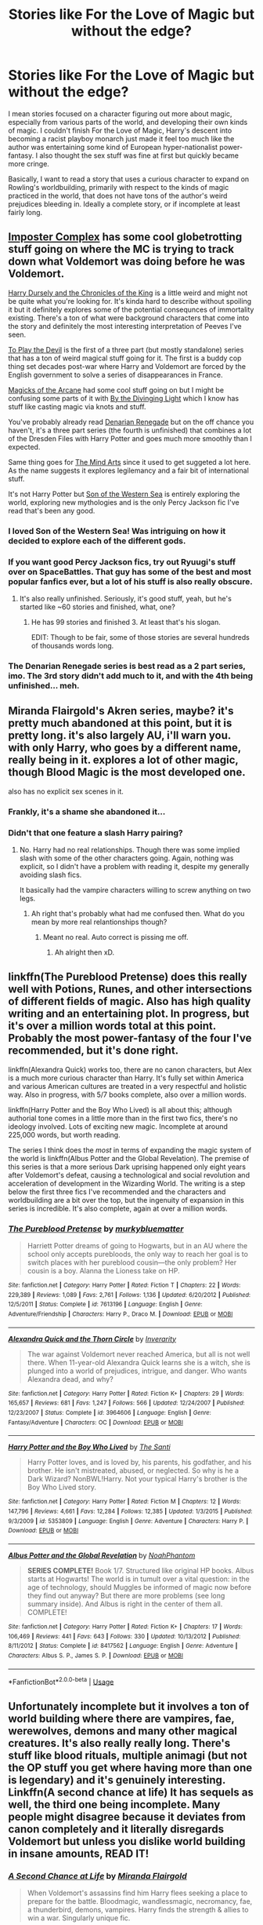 #+TITLE: Stories like For the Love of Magic but without the edge?

* Stories like For the Love of Magic but without the edge?
:PROPERTIES:
:Author: nyanasagara
:Score: 139
:DateUnix: 1597202563.0
:DateShort: 2020-Aug-12
:FlairText: Request
:END:
I mean stories focused on a character figuring out more about magic, especially from various parts of the world, and developing their own kinds of magic. I couldn't finish For the Love of Magic, Harry's descent into becoming a racist playboy monarch just made it feel too much like the author was entertaining some kind of European hyper-nationalist power-fantasy. I also thought the sex stuff was fine at first but quickly became more cringe.

Basically, I want to read a story that uses a curious character to expand on Rowling's worldbuilding, primarily with respect to the kinds of magic practiced in the world, that does not have tons of the author's weird prejudices bleeding in. Ideally a complete story, or if incomplete at least fairly long.


** [[https://www.fanfiction.net/s/13275002/01/The-Imposter-Complex][Imposter Complex]] has some cool globetrotting stuff going on where the MC is trying to track down what Voldemort was doing before he was Voldemort.

[[https://www.fanfiction.net/s/8770795/1/Harry-Dursley-and-The-Chronicles-of-the-King][Harry Dursely and the Chronicles of the King]] is a little weird and might not be quite what you're looking for. It's kinda hard to describe without spoiling it but it definitely explores some of the potential consequnces of immortality existing. There's a ton of what were background characters that come into the story and definitely the most interesting interpretation of Peeves I've seen.

[[https://www.fanfiction.net/s/9118123/1/To-Play-the-Devil][To Play the Devil]] is the first of a three part (but mostly standalone) series that has a ton of weird magical stuff going for it. The first is a buddy cop thing set decades post-war where Harry and Voldemort are forced by the English government to solve a series of disappearances in France.

[[https://www.fanfiction.net/s/8303194/1/Magicks-of-the-Arcane][Magicks of the Arcane]] had some cool stuff going on but I might be confusing some parts of it with [[https://www.fanfiction.net/s/5201703/1/][By the Divinging Light]] which I know has stuff like casting magic via knots and stuff.

You've probably already read [[https://www.fanfiction.net/s/3473224/1/The-Denarian-Renegade][Denarian Renegade]] but on the off chance you haven't, it's a three part series (the fourth is unfinished) that combines a lot of the Dresden Files with Harry Potter and goes much more smoothly than I expected.

Same thing goes for [[https://www.fanfiction.net/s/12740667/1/The-Mind-Arts][The Mind Arts]] since it used to get suggeted a lot here. As the name suggests it explores legilemancy and a fair bit of international stuff.

It's not Harry Potter but [[https://www.fanfiction.net/s/10043079/1/Son-of-the-Western-Sea][Son of the Western Sea]] is entirely exploring the world, exploring new mythologies and is the only Percy Jackson fic I've read that's been any good.
:PROPERTIES:
:Score: 44
:DateUnix: 1597213125.0
:DateShort: 2020-Aug-12
:END:

*** I loved Son of the Western Sea! Was intriguing on how it decided to explore each of the different gods.
:PROPERTIES:
:Author: goldenbnana
:Score: 11
:DateUnix: 1597216754.0
:DateShort: 2020-Aug-12
:END:


*** If you want good Percy Jackson fics, try out Ryuugi's stuff over on SpaceBattles. That guy has some of the best and most popular fanfics ever, but a lot of his stuff is also really obscure.
:PROPERTIES:
:Author: Caliburn0
:Score: 8
:DateUnix: 1597230209.0
:DateShort: 2020-Aug-12
:END:

**** It's also really unfinished. Seriously, it's good stuff, yeah, but he's started like ~60 stories and finished, what, one?
:PROPERTIES:
:Author: Dansel
:Score: 6
:DateUnix: 1597299711.0
:DateShort: 2020-Aug-13
:END:

***** He has 99 stories and finished 3. At least that's his slogan.

EDIT: Though to be fair, some of those stories are several hundreds of thousands words long.
:PROPERTIES:
:Author: Caliburn0
:Score: 5
:DateUnix: 1597314219.0
:DateShort: 2020-Aug-13
:END:


*** The Denarian Renegade series is best read as a 2 part series, imo. The 3rd story didn't add much to it, and with the 4th being unfinished... meh.
:PROPERTIES:
:Author: Clegko
:Score: 8
:DateUnix: 1597245254.0
:DateShort: 2020-Aug-12
:END:


** Miranda Flairgold's Akren series, maybe? it's pretty much abandoned at this point, but it is pretty long. it's also largely AU, i'll warn you. with only Harry, who goes by a different name, really being in it. explores a lot of other magic, though Blood Magic is the most developed one.

also has no explicit sex scenes in it.
:PROPERTIES:
:Author: KingDarius89
:Score: 12
:DateUnix: 1597218882.0
:DateShort: 2020-Aug-12
:END:

*** Frankly, it's a shame she abandoned it...
:PROPERTIES:
:Author: poseidons_seaweed
:Score: 5
:DateUnix: 1597221607.0
:DateShort: 2020-Aug-12
:END:


*** Didn't that one feature a slash Harry pairing?
:PROPERTIES:
:Author: Senseo256
:Score: 3
:DateUnix: 1597232031.0
:DateShort: 2020-Aug-12
:END:

**** No. Harry had no real relationships. Though there was some implied slash with some of the other characters going. Again, nothing was explicit, so I didn't have a problem with reading it, despite my generally avoiding slash fics.

It basically had the vampire characters willing to screw anything on two legs.
:PROPERTIES:
:Author: KingDarius89
:Score: 5
:DateUnix: 1597244881.0
:DateShort: 2020-Aug-12
:END:

***** Ah right that's probably what had me confused then. What do you mean by more real relantionships though?
:PROPERTIES:
:Author: Senseo256
:Score: 3
:DateUnix: 1597246192.0
:DateShort: 2020-Aug-12
:END:

****** Meant no real. Auto correct is pissing me off.
:PROPERTIES:
:Author: KingDarius89
:Score: 3
:DateUnix: 1597246311.0
:DateShort: 2020-Aug-12
:END:

******* Ah alright then xD.
:PROPERTIES:
:Author: Senseo256
:Score: 3
:DateUnix: 1597248785.0
:DateShort: 2020-Aug-12
:END:


** linkffn(The Pureblood Pretense) does this really well with Potions, Runes, and other intersections of different fields of magic. Also has high quality writing and an entertaining plot. In progress, but it's over a million words total at this point. Probably the most power-fantasy of the four I've recommended, but it's done right.

linkffn(Alexandra Quick) works too, there are no canon characters, but Alex is a much more curious character than Harry. It's fully set within America and various American cultures are treated in a very respectful and holistic way. Also in progress, with 5/7 books complete, also over a million words.

linkffn(Harry Potter and the Boy Who Lived) is all about this; although authorial tone comes in a little more than in the first two fics, there's no ideology involved. Lots of exciting new magic. Incomplete at around 225,000 words, but worth reading.

The series I think does the /most/ in terms of expanding the magic system of the world is linkffn(Albus Potter and the Global Revelation). The premise of this series is that a more serious Dark uprising happened only eight years after Voldemort's defeat, causing a technological and social revolution and acceleration of development in the Wizarding World. The writing is a step below the first three fics I've recommended and the characters and worldbuilding are a bit over the top, but the ingenuity of expansion in this series is incredible. It's also complete, again at over a million words.
:PROPERTIES:
:Author: francoisschubert
:Score: 8
:DateUnix: 1597243157.0
:DateShort: 2020-Aug-12
:END:

*** [[https://www.fanfiction.net/s/7613196/1/][*/The Pureblood Pretense/*]] by [[https://www.fanfiction.net/u/3489773/murkybluematter][/murkybluematter/]]

#+begin_quote
  Harriett Potter dreams of going to Hogwarts, but in an AU where the school only accepts purebloods, the only way to reach her goal is to switch places with her pureblood cousin---the only problem? Her cousin is a boy. Alanna the Lioness take on HP.
#+end_quote

^{/Site/:} ^{fanfiction.net} ^{*|*} ^{/Category/:} ^{Harry} ^{Potter} ^{*|*} ^{/Rated/:} ^{Fiction} ^{T} ^{*|*} ^{/Chapters/:} ^{22} ^{*|*} ^{/Words/:} ^{229,389} ^{*|*} ^{/Reviews/:} ^{1,089} ^{*|*} ^{/Favs/:} ^{2,761} ^{*|*} ^{/Follows/:} ^{1,136} ^{*|*} ^{/Updated/:} ^{6/20/2012} ^{*|*} ^{/Published/:} ^{12/5/2011} ^{*|*} ^{/Status/:} ^{Complete} ^{*|*} ^{/id/:} ^{7613196} ^{*|*} ^{/Language/:} ^{English} ^{*|*} ^{/Genre/:} ^{Adventure/Friendship} ^{*|*} ^{/Characters/:} ^{Harry} ^{P.,} ^{Draco} ^{M.} ^{*|*} ^{/Download/:} ^{[[http://www.ff2ebook.com/old/ffn-bot/index.php?id=7613196&source=ff&filetype=epub][EPUB]]} ^{or} ^{[[http://www.ff2ebook.com/old/ffn-bot/index.php?id=7613196&source=ff&filetype=mobi][MOBI]]}

--------------

[[https://www.fanfiction.net/s/3964606/1/][*/Alexandra Quick and the Thorn Circle/*]] by [[https://www.fanfiction.net/u/1374917/Inverarity][/Inverarity/]]

#+begin_quote
  The war against Voldemort never reached America, but all is not well there. When 11-year-old Alexandra Quick learns she is a witch, she is plunged into a world of prejudices, intrigue, and danger. Who wants Alexandra dead, and why?
#+end_quote

^{/Site/:} ^{fanfiction.net} ^{*|*} ^{/Category/:} ^{Harry} ^{Potter} ^{*|*} ^{/Rated/:} ^{Fiction} ^{K+} ^{*|*} ^{/Chapters/:} ^{29} ^{*|*} ^{/Words/:} ^{165,657} ^{*|*} ^{/Reviews/:} ^{681} ^{*|*} ^{/Favs/:} ^{1,247} ^{*|*} ^{/Follows/:} ^{566} ^{*|*} ^{/Updated/:} ^{12/24/2007} ^{*|*} ^{/Published/:} ^{12/23/2007} ^{*|*} ^{/Status/:} ^{Complete} ^{*|*} ^{/id/:} ^{3964606} ^{*|*} ^{/Language/:} ^{English} ^{*|*} ^{/Genre/:} ^{Fantasy/Adventure} ^{*|*} ^{/Characters/:} ^{OC} ^{*|*} ^{/Download/:} ^{[[http://www.ff2ebook.com/old/ffn-bot/index.php?id=3964606&source=ff&filetype=epub][EPUB]]} ^{or} ^{[[http://www.ff2ebook.com/old/ffn-bot/index.php?id=3964606&source=ff&filetype=mobi][MOBI]]}

--------------

[[https://www.fanfiction.net/s/5353809/1/][*/Harry Potter and the Boy Who Lived/*]] by [[https://www.fanfiction.net/u/1239654/The-Santi][/The Santi/]]

#+begin_quote
  Harry Potter loves, and is loved by, his parents, his godfather, and his brother. He isn't mistreated, abused, or neglected. So why is he a Dark Wizard? NonBWL!Harry. Not your typical Harry's brother is the Boy Who Lived story.
#+end_quote

^{/Site/:} ^{fanfiction.net} ^{*|*} ^{/Category/:} ^{Harry} ^{Potter} ^{*|*} ^{/Rated/:} ^{Fiction} ^{M} ^{*|*} ^{/Chapters/:} ^{12} ^{*|*} ^{/Words/:} ^{147,796} ^{*|*} ^{/Reviews/:} ^{4,661} ^{*|*} ^{/Favs/:} ^{12,284} ^{*|*} ^{/Follows/:} ^{12,385} ^{*|*} ^{/Updated/:} ^{1/3/2015} ^{*|*} ^{/Published/:} ^{9/3/2009} ^{*|*} ^{/id/:} ^{5353809} ^{*|*} ^{/Language/:} ^{English} ^{*|*} ^{/Genre/:} ^{Adventure} ^{*|*} ^{/Characters/:} ^{Harry} ^{P.} ^{*|*} ^{/Download/:} ^{[[http://www.ff2ebook.com/old/ffn-bot/index.php?id=5353809&source=ff&filetype=epub][EPUB]]} ^{or} ^{[[http://www.ff2ebook.com/old/ffn-bot/index.php?id=5353809&source=ff&filetype=mobi][MOBI]]}

--------------

[[https://www.fanfiction.net/s/8417562/1/][*/Albus Potter and the Global Revelation/*]] by [[https://www.fanfiction.net/u/3435601/NoahPhantom][/NoahPhantom/]]

#+begin_quote
  *SERIES COMPLETE!* Book 1/7. Structured like original HP books. Albus starts at Hogwarts! The world is in tumult over a vital question: in the age of technology, should Muggles be informed of magic now before they find out anyway? But there are more problems (see long summary inside). And Albus is right in the center of them all. COMPLETE!
#+end_quote

^{/Site/:} ^{fanfiction.net} ^{*|*} ^{/Category/:} ^{Harry} ^{Potter} ^{*|*} ^{/Rated/:} ^{Fiction} ^{K+} ^{*|*} ^{/Chapters/:} ^{17} ^{*|*} ^{/Words/:} ^{106,469} ^{*|*} ^{/Reviews/:} ^{441} ^{*|*} ^{/Favs/:} ^{643} ^{*|*} ^{/Follows/:} ^{330} ^{*|*} ^{/Updated/:} ^{10/13/2012} ^{*|*} ^{/Published/:} ^{8/11/2012} ^{*|*} ^{/Status/:} ^{Complete} ^{*|*} ^{/id/:} ^{8417562} ^{*|*} ^{/Language/:} ^{English} ^{*|*} ^{/Genre/:} ^{Adventure} ^{*|*} ^{/Characters/:} ^{Albus} ^{S.} ^{P.,} ^{James} ^{S.} ^{P.} ^{*|*} ^{/Download/:} ^{[[http://www.ff2ebook.com/old/ffn-bot/index.php?id=8417562&source=ff&filetype=epub][EPUB]]} ^{or} ^{[[http://www.ff2ebook.com/old/ffn-bot/index.php?id=8417562&source=ff&filetype=mobi][MOBI]]}

--------------

*FanfictionBot*^{2.0.0-beta} | [[https://github.com/tusing/reddit-ffn-bot/wiki/Usage][Usage]]
:PROPERTIES:
:Author: FanfictionBot
:Score: 4
:DateUnix: 1597243184.0
:DateShort: 2020-Aug-12
:END:


** Unfortunately incomplete but it involves a ton of world building where there are vampires, fae, werewolves, demons and many other magical creatures. It's also really really long. There's stuff like blood rituals, multiple animagi (but not the OP stuff you get where having more than one is legendary) and it's genuinely interesting. Linkffn(A second chance at life) It has sequels as well, the third one being incomplete. Many people might disagree because it deviates from canon completely and it literally disregards Voldemort but unless you dislike world building in insane amounts, READ IT!
:PROPERTIES:
:Author: poseidons_seaweed
:Score: 7
:DateUnix: 1597221499.0
:DateShort: 2020-Aug-12
:END:

*** [[https://www.fanfiction.net/s/2488754/1/][*/A Second Chance at Life/*]] by [[https://www.fanfiction.net/u/100447/Miranda-Flairgold][/Miranda Flairgold/]]

#+begin_quote
  When Voldemort's assassins find him Harry flees seeking a place to prepare for the battle. Bloodmagic, wandlessmagic, necromancy, fae, a thunderbird, demons, vampires. Harry finds the strength & allies to win a war. Singularly unique fic.
#+end_quote

^{/Site/:} ^{fanfiction.net} ^{*|*} ^{/Category/:} ^{Harry} ^{Potter} ^{*|*} ^{/Rated/:} ^{Fiction} ^{M} ^{*|*} ^{/Chapters/:} ^{35} ^{*|*} ^{/Words/:} ^{251,462} ^{*|*} ^{/Reviews/:} ^{4,749} ^{*|*} ^{/Favs/:} ^{9,761} ^{*|*} ^{/Follows/:} ^{3,905} ^{*|*} ^{/Updated/:} ^{7/22/2006} ^{*|*} ^{/Published/:} ^{7/17/2005} ^{*|*} ^{/Status/:} ^{Complete} ^{*|*} ^{/id/:} ^{2488754} ^{*|*} ^{/Language/:} ^{English} ^{*|*} ^{/Genre/:} ^{Adventure} ^{*|*} ^{/Download/:} ^{[[http://www.ff2ebook.com/old/ffn-bot/index.php?id=2488754&source=ff&filetype=epub][EPUB]]} ^{or} ^{[[http://www.ff2ebook.com/old/ffn-bot/index.php?id=2488754&source=ff&filetype=mobi][MOBI]]}

--------------

*FanfictionBot*^{2.0.0-beta} | [[https://github.com/tusing/reddit-ffn-bot/wiki/Usage][Usage]]
:PROPERTIES:
:Author: FanfictionBot
:Score: 8
:DateUnix: 1597221521.0
:DateShort: 2020-Aug-12
:END:


** linkao3(Harry Potter and the Runestone Path) Harry's a rune savant, and the first savant of any path in a few centuries.

linkffn(Core Threads) is iirc the story that inspired FtLM, but takes things a bit differently.

linkao3(Harry Potter and the International Tri-Wizard Tournament) he's learning from Slythering. Really detailed and well thought out ritual stuff from what I saw.

linkffn(FILFy Teacher) After moving to Japan, Harry spends a lot of time learning Japanese wizardry and warding styles. Then branches out to learning some of the other schools of magic. Oddly this expands both the DxD magic schema and HP.
:PROPERTIES:
:Author: horrorshowjack
:Score: 5
:DateUnix: 1597271332.0
:DateShort: 2020-Aug-13
:END:

*** [[https://archiveofourown.org/works/20715695][*/Harry Potter and the Rune Stone Path/*]] by [[https://www.archiveofourown.org/users/TemporalKnight/pseuds/TemporalKnight][/TemporalKnight/]]

#+begin_quote
  10 year old Harry finds a chest left by his mother with books on some of her favorite subjects. Discovering he has a talent for understanding and creating ancient runes sets Harry onto a very different path than anyone had expected. Shortcuts, inventions, and a bit of support go a long way! Pairings: H/Hr/NT/FD/DG.
#+end_quote

^{/Site/:} ^{Archive} ^{of} ^{Our} ^{Own} ^{*|*} ^{/Fandom/:} ^{Harry} ^{Potter} ^{-} ^{J.} ^{K.} ^{Rowling} ^{*|*} ^{/Published/:} ^{2019-09-21} ^{*|*} ^{/Completed/:} ^{2019-10-05} ^{*|*} ^{/Words/:} ^{482301} ^{*|*} ^{/Chapters/:} ^{50/50} ^{*|*} ^{/Comments/:} ^{75} ^{*|*} ^{/Kudos/:} ^{706} ^{*|*} ^{/Bookmarks/:} ^{272} ^{*|*} ^{/Hits/:} ^{27835} ^{*|*} ^{/ID/:} ^{20715695} ^{*|*} ^{/Download/:} ^{[[https://archiveofourown.org/downloads/20715695/Harry%20Potter%20and%20the.epub?updated_at=1593143379][EPUB]]} ^{or} ^{[[https://archiveofourown.org/downloads/20715695/Harry%20Potter%20and%20the.mobi?updated_at=1593143379][MOBI]]}

--------------

[[https://archiveofourown.org/works/21125222][*/Harry Potter and the International Triwizard Tournament/*]] by [[https://www.archiveofourown.org/users/Salient_Causality/pseuds/Salient_Causality][/Salient_Causality/]]

#+begin_quote
  Fic is crossposted from FFN, it is still being written and future updates will be added here too. A disillusioned Harry Potter begins to unravel his potential as the wizarding world follows the Triwizard Tournament. Harry delves into a world that is much greater, and more complicated, than he was aware of. Story contains more detailed magic, politics, and more; it is a story of growth and and maturation. Harry is het and it may or may not be a multi fic.
#+end_quote

^{/Site/:} ^{Archive} ^{of} ^{Our} ^{Own} ^{*|*} ^{/Fandom/:} ^{Harry} ^{Potter} ^{-} ^{J.} ^{K.} ^{Rowling} ^{*|*} ^{/Published/:} ^{2019-10-21} ^{*|*} ^{/Updated/:} ^{2020-08-08} ^{*|*} ^{/Words/:} ^{458269} ^{*|*} ^{/Chapters/:} ^{45/?} ^{*|*} ^{/Comments/:} ^{393} ^{*|*} ^{/Kudos/:} ^{620} ^{*|*} ^{/Bookmarks/:} ^{186} ^{*|*} ^{/Hits/:} ^{45371} ^{*|*} ^{/ID/:} ^{21125222} ^{*|*} ^{/Download/:} ^{[[https://archiveofourown.org/downloads/21125222/Harry%20Potter%20and%20the.epub?updated_at=1596867317][EPUB]]} ^{or} ^{[[https://archiveofourown.org/downloads/21125222/Harry%20Potter%20and%20the.mobi?updated_at=1596867317][MOBI]]}

--------------

[[https://www.fanfiction.net/s/10136172/1/][*/Core Threads/*]] by [[https://www.fanfiction.net/u/4665282/theaceoffire][/theaceoffire/]]

#+begin_quote
  A young boy in a dark cupboard is in great pain. An unusual power will allow him to heal himself, help others, and grow strong in a world of magic. Eventual God-like Harry, Unsure of eventual pairings. Alternate Universe, possible universe/dimension traveling in the future.
#+end_quote

^{/Site/:} ^{fanfiction.net} ^{*|*} ^{/Category/:} ^{Harry} ^{Potter} ^{*|*} ^{/Rated/:} ^{Fiction} ^{M} ^{*|*} ^{/Chapters/:} ^{73} ^{*|*} ^{/Words/:} ^{376,980} ^{*|*} ^{/Reviews/:} ^{5,738} ^{*|*} ^{/Favs/:} ^{11,490} ^{*|*} ^{/Follows/:} ^{12,123} ^{*|*} ^{/Updated/:} ^{5/28/2017} ^{*|*} ^{/Published/:} ^{2/22/2014} ^{*|*} ^{/id/:} ^{10136172} ^{*|*} ^{/Language/:} ^{English} ^{*|*} ^{/Genre/:} ^{Adventure/Humor} ^{*|*} ^{/Characters/:} ^{Harry} ^{P.} ^{*|*} ^{/Download/:} ^{[[http://www.ff2ebook.com/old/ffn-bot/index.php?id=10136172&source=ff&filetype=epub][EPUB]]} ^{or} ^{[[http://www.ff2ebook.com/old/ffn-bot/index.php?id=10136172&source=ff&filetype=mobi][MOBI]]}

--------------

[[https://www.fanfiction.net/s/12772385/1/][*/FILFY teacher/*]] by [[https://www.fanfiction.net/u/4785338/Vimesenthusiast][/Vimesenthusiast/]]

#+begin_quote
  A Harry Potter who has tried to take control of his destiny from second year on finds himself in need of a fresh start due to his marital status changing abruptly. Armed with some abilities beyond the norm, a Mastery of Defense and a muggle-style teacher's license, Harry takes his daughter Lily Luna and takes a job offer at Kuoh Academy. Pairings undecided save Harry/Rias/many?
#+end_quote

^{/Site/:} ^{fanfiction.net} ^{*|*} ^{/Category/:} ^{Harry} ^{Potter} ^{+} ^{High} ^{School} ^{DxD/ハイスクールD×D} ^{Crossover} ^{*|*} ^{/Rated/:} ^{Fiction} ^{M} ^{*|*} ^{/Chapters/:} ^{19} ^{*|*} ^{/Words/:} ^{852,041} ^{*|*} ^{/Reviews/:} ^{2,486} ^{*|*} ^{/Favs/:} ^{6,807} ^{*|*} ^{/Follows/:} ^{7,500} ^{*|*} ^{/Updated/:} ^{7/31} ^{*|*} ^{/Published/:} ^{12/24/2017} ^{*|*} ^{/id/:} ^{12772385} ^{*|*} ^{/Language/:} ^{English} ^{*|*} ^{/Genre/:} ^{Humor/Romance} ^{*|*} ^{/Characters/:} ^{Harry} ^{P.,} ^{Rias} ^{G.} ^{*|*} ^{/Download/:} ^{[[http://www.ff2ebook.com/old/ffn-bot/index.php?id=12772385&source=ff&filetype=epub][EPUB]]} ^{or} ^{[[http://www.ff2ebook.com/old/ffn-bot/index.php?id=12772385&source=ff&filetype=mobi][MOBI]]}

--------------

*FanfictionBot*^{2.0.0-beta} | [[https://github.com/tusing/reddit-ffn-bot/wiki/Usage][Usage]]
:PROPERTIES:
:Author: FanfictionBot
:Score: 3
:DateUnix: 1597271356.0
:DateShort: 2020-Aug-13
:END:


** Remindme! 1 month

If there's only one tragic thing about the HP books, it's that J.K. Rowling is an incredible storyteller, but also an incredibly poor world builder. For someone like me, who lives and dies for those little teeny tiny details on the intricacies of life in the world of whatever I'm reading or watching, this is a calamity and I can't get enough of those fics.
:PROPERTIES:
:Author: ewww-no-thanks
:Score: 7
:DateUnix: 1597220661.0
:DateShort: 2020-Aug-12
:END:

*** I will be messaging you in 1 month on [[http://www.wolframalpha.com/input/?i=2020-09-12%2008:24:21%20UTC%20To%20Local%20Time][*2020-09-12 08:24:21 UTC*]] to remind you of [[https://np.reddit.com/r/HPfanfiction/comments/i86br9/stories_like_for_the_love_of_magic_but_without/g171mcn/?context=3][*this link*]]

[[https://np.reddit.com/message/compose/?to=RemindMeBot&subject=Reminder&message=%5Bhttps%3A%2F%2Fwww.reddit.com%2Fr%2FHPfanfiction%2Fcomments%2Fi86br9%2Fstories_like_for_the_love_of_magic_but_without%2Fg171mcn%2F%5D%0A%0ARemindMe%21%202020-09-12%2008%3A24%3A21%20UTC][*2 OTHERS CLICKED THIS LINK*]] to send a PM to also be reminded and to reduce spam.

^{Parent commenter can} [[https://np.reddit.com/message/compose/?to=RemindMeBot&subject=Delete%20Comment&message=Delete%21%20i86br9][^{delete this message to hide from others.}]]

--------------

[[https://np.reddit.com/r/RemindMeBot/comments/e1bko7/remindmebot_info_v21/][^{Info}]]

[[https://np.reddit.com/message/compose/?to=RemindMeBot&subject=Reminder&message=%5BLink%20or%20message%20inside%20square%20brackets%5D%0A%0ARemindMe%21%20Time%20period%20here][^{Custom}]]
[[https://np.reddit.com/message/compose/?to=RemindMeBot&subject=List%20Of%20Reminders&message=MyReminders%21][^{Your Reminders}]]
[[https://np.reddit.com/message/compose/?to=Watchful1&subject=RemindMeBot%20Feedback][^{Feedback}]]
:PROPERTIES:
:Author: RemindMeBot
:Score: 4
:DateUnix: 1597220675.0
:DateShort: 2020-Aug-12
:END:


** [[https://www.fanfiction.net/s/12713828/1/Victoria-Potter]]
:PROPERTIES:
:Author: flitith12
:Score: 12
:DateUnix: 1597209207.0
:DateShort: 2020-Aug-12
:END:

*** Thanks, looks cool!
:PROPERTIES:
:Author: nyanasagara
:Score: 4
:DateUnix: 1597210234.0
:DateShort: 2020-Aug-12
:END:

**** u/glp1992:
#+begin_quote
  Thanks, looks cool!
#+end_quote

Taure is the best writer in fanfiction at capturing a character's voice/tone etc. His or her Dumbledores (this story and one of his others) is the best by FAR. He or she is a better writer than alot of the HP fanfiction writers who have gone professional - including the two who have become world famous
:PROPERTIES:
:Author: glp1992
:Score: 3
:DateUnix: 1597509597.0
:DateShort: 2020-Aug-15
:END:


** [deleted]
:PROPERTIES:
:Score: 7
:DateUnix: 1597212803.0
:DateShort: 2020-Aug-12
:END:

*** [[https://www.fanfiction.net/s/13451509/1/][*/Turning Time/*]] by [[https://www.fanfiction.net/u/8684040/AnotherAldebaran][/AnotherAldebaran/]]

#+begin_quote
  The war is won, but at what cost? Hermione is given a choice to put things to right, at the cost of her whole life, or to let it be. Will Severus do the right thing, this time around? Long fic planned, WIP. Updates will be irregular but 90k words written so far.
#+end_quote

^{/Site/:} ^{fanfiction.net} ^{*|*} ^{/Category/:} ^{Harry} ^{Potter} ^{*|*} ^{/Rated/:} ^{Fiction} ^{M} ^{*|*} ^{/Chapters/:} ^{17} ^{*|*} ^{/Words/:} ^{91,856} ^{*|*} ^{/Reviews/:} ^{563} ^{*|*} ^{/Favs/:} ^{207} ^{*|*} ^{/Follows/:} ^{407} ^{*|*} ^{/Updated/:} ^{8/2} ^{*|*} ^{/Published/:} ^{12/12/2019} ^{*|*} ^{/id/:} ^{13451509} ^{*|*} ^{/Language/:} ^{English} ^{*|*} ^{/Genre/:} ^{Adventure/Drama} ^{*|*} ^{/Characters/:} ^{<Hermione} ^{G.,} ^{Severus} ^{S.>} ^{Regulus} ^{B.} ^{*|*} ^{/Download/:} ^{[[http://www.ff2ebook.com/old/ffn-bot/index.php?id=13451509&source=ff&filetype=epub][EPUB]]} ^{or} ^{[[http://www.ff2ebook.com/old/ffn-bot/index.php?id=13451509&source=ff&filetype=mobi][MOBI]]}

--------------

[[https://www.fanfiction.net/s/10629488/1/][*/Blood Crest/*]] by [[https://www.fanfiction.net/u/3712368/Cauchy][/Cauchy/]]

#+begin_quote
  The bonds of blood hid Harry Potter from those who wished to harm him. Unfortunately, foreign dark wizard Joachim Petri had no idea who Harry Potter even was. A wizard "rescues" a clueless Harry Potter from the Dursleys, but not all wizards are good people. Eventually Necromancer!Harry, Master of Death!Harry, no pairings.
#+end_quote

^{/Site/:} ^{fanfiction.net} ^{*|*} ^{/Category/:} ^{Harry} ^{Potter} ^{*|*} ^{/Rated/:} ^{Fiction} ^{T} ^{*|*} ^{/Chapters/:} ^{46} ^{*|*} ^{/Words/:} ^{362,313} ^{*|*} ^{/Reviews/:} ^{1,078} ^{*|*} ^{/Favs/:} ^{2,297} ^{*|*} ^{/Follows/:} ^{2,975} ^{*|*} ^{/Updated/:} ^{6/28} ^{*|*} ^{/Published/:} ^{8/18/2014} ^{*|*} ^{/id/:} ^{10629488} ^{*|*} ^{/Language/:} ^{English} ^{*|*} ^{/Genre/:} ^{Adventure/Horror} ^{*|*} ^{/Characters/:} ^{Harry} ^{P.,} ^{Voldemort,} ^{Albus} ^{D.,} ^{OC} ^{*|*} ^{/Download/:} ^{[[http://www.ff2ebook.com/old/ffn-bot/index.php?id=10629488&source=ff&filetype=epub][EPUB]]} ^{or} ^{[[http://www.ff2ebook.com/old/ffn-bot/index.php?id=10629488&source=ff&filetype=mobi][MOBI]]}

--------------

*FanfictionBot*^{2.0.0-beta} | [[https://github.com/tusing/reddit-ffn-bot/wiki/Usage][Usage]]
:PROPERTIES:
:Author: FanfictionBot
:Score: 6
:DateUnix: 1597212833.0
:DateShort: 2020-Aug-12
:END:

**** [deleted]
:PROPERTIES:
:Score: 4
:DateUnix: 1597213055.0
:DateShort: 2020-Aug-12
:END:

***** This one?

linkao3(10413771)
:PROPERTIES:
:Author: Ignisami
:Score: 2
:DateUnix: 1597214730.0
:DateShort: 2020-Aug-12
:END:

****** [[https://archiveofourown.org/works/10413771][*/Turning of the Times/*]] by [[https://www.archiveofourown.org/users/noaacat/pseuds/noaacat/users/noaacat/pseuds/thenoacat][/noaacatthenoacat (noaacat)/]]

#+begin_quote
  After looking into Snape's pensieve, Harry makes up his mind to take charge of his actions---but before he can, he is sent back in time to 1975. He must find his own way back to the future without upsetting the time line, but the Dark Lord is on the rise, and Harry's never been good at keeping his head down.Canon Divergent after "Snape's Worst Memory" in OotP.
#+end_quote

^{/Site/:} ^{Archive} ^{of} ^{Our} ^{Own} ^{*|*} ^{/Fandom/:} ^{Harry} ^{Potter} ^{-} ^{J.} ^{K.} ^{Rowling} ^{*|*} ^{/Published/:} ^{2017-03-23} ^{*|*} ^{/Updated/:} ^{2020-03-21} ^{*|*} ^{/Words/:} ^{452346} ^{*|*} ^{/Chapters/:} ^{36/38} ^{*|*} ^{/Comments/:} ^{542} ^{*|*} ^{/Kudos/:} ^{984} ^{*|*} ^{/Bookmarks/:} ^{327} ^{*|*} ^{/Hits/:} ^{34363} ^{*|*} ^{/ID/:} ^{10413771} ^{*|*} ^{/Download/:} ^{[[https://archiveofourown.org/downloads/10413771/Turning%20of%20the%20Times.epub?updated_at=1584876253][EPUB]]} ^{or} ^{[[https://archiveofourown.org/downloads/10413771/Turning%20of%20the%20Times.mobi?updated_at=1584876253][MOBI]]}

--------------

*FanfictionBot*^{2.0.0-beta} | [[https://github.com/tusing/reddit-ffn-bot/wiki/Usage][Usage]]
:PROPERTIES:
:Author: FanfictionBot
:Score: 5
:DateUnix: 1597214748.0
:DateShort: 2020-Aug-12
:END:


****** [deleted]
:PROPERTIES:
:Score: 2
:DateUnix: 1597217381.0
:DateShort: 2020-Aug-12
:END:

******* btw, you have to re-call the ffnbot when you edit in a call to a comment (through replying ffnbot parent or ffnbot refresh, check the usage post for what the command actually is)
:PROPERTIES:
:Author: Ignisami
:Score: 3
:DateUnix: 1597223374.0
:DateShort: 2020-Aug-12
:END:


** Linkffn(More Equals than You Know) has some of it, though it seems to be abandoned, Linkffn(Lords of Magic by Taure) also got this and has an excellent worldbuilding in it's few chapters, but again it is abandoned. Mischief Heir series linkao3(Say a prayer by Mad_Fairie) and Linkffn(Invincible) and linkffn(Harry gets motivated) all have some pretty interesting concepts about how magic could be used. Linkffn(Albus and Harry's world trip) also got a quite unique take on magic, linkffn (Wind Shear) is a time travel that though not focusing too much also got a unique perspective on the kind of magic Harry uses, linkffn(Harry Potter and The International Triwizard Tournament) is surprisingly low on tropes despite it's first impressions (I promise it really is much better than it seems in the first 3-4 chapters), linkffn(Using the gifts you were given) is a one-shot nor towards the old voodu doll myth while linkffn (The DOOM day) is the only complete time loop story, and thus explores relatively well plenty of magic, it is somewhat of lower quality but linkffn(Elementary Calculations) and linkffn(there is no try) are abandoned takes on the wandless magic trope that don't dissolve into an immediate power-wank. I may be mistaken since I haven't read this one in a while, but I think linkao3(Time doesn't fit in my bottle (but maybe a piece of you will)) has some decent world building though it was quite short and abandoned to boot.
:PROPERTIES:
:Author: JOKERRule
:Score: 2
:DateUnix: 1597253207.0
:DateShort: 2020-Aug-12
:END:

*** [[https://archiveofourown.org/works/4629198][*/Say a Prayer/*]] by [[https://www.archiveofourown.org/users/mad_fairy/pseuds/mad_fairy][/mad_fairy/]]

#+begin_quote
  During the summer between first and second year Harry does something that has unexpected consequences, for himself and for the wizarding world.
#+end_quote

^{/Site/:} ^{Archive} ^{of} ^{Our} ^{Own} ^{*|*} ^{/Fandoms/:} ^{Harry} ^{Potter} ^{-} ^{J.} ^{K.} ^{Rowling,} ^{Thor} ^{-} ^{All} ^{Media} ^{Types} ^{*|*} ^{/Published/:} ^{2015-08-22} ^{*|*} ^{/Completed/:} ^{2015-09-05} ^{*|*} ^{/Words/:} ^{124857} ^{*|*} ^{/Chapters/:} ^{18/18} ^{*|*} ^{/Comments/:} ^{233} ^{*|*} ^{/Kudos/:} ^{2782} ^{*|*} ^{/Bookmarks/:} ^{486} ^{*|*} ^{/Hits/:} ^{59478} ^{*|*} ^{/ID/:} ^{4629198} ^{*|*} ^{/Download/:} ^{[[https://archiveofourown.org/downloads/4629198/Say%20a%20Prayer.epub?updated_at=1591306876][EPUB]]} ^{or} ^{[[https://archiveofourown.org/downloads/4629198/Say%20a%20Prayer.mobi?updated_at=1591306876][MOBI]]}

--------------

[[https://www.fanfiction.net/s/3787073/1/][*/More Equal Than You Know/*]] by [[https://www.fanfiction.net/u/1352108/The-Obsidian-Warlock][/The Obsidian Warlock/]]

#+begin_quote
  AU. OVERHAUL IN PROGRESS: Read Ch.1 AN. On October 31st, 1981, Voldemort left behind a piece of his power and insanity. A Harry Potter with the abilities of a young Tom Riddle, and a hidden war between the Death Eaters and the Order of the Phoenix. HHr
#+end_quote

^{/Site/:} ^{fanfiction.net} ^{*|*} ^{/Category/:} ^{Harry} ^{Potter} ^{*|*} ^{/Rated/:} ^{Fiction} ^{M} ^{*|*} ^{/Chapters/:} ^{11} ^{*|*} ^{/Words/:} ^{144,955} ^{*|*} ^{/Reviews/:} ^{409} ^{*|*} ^{/Favs/:} ^{830} ^{*|*} ^{/Follows/:} ^{919} ^{*|*} ^{/Updated/:} ^{1/8/2008} ^{*|*} ^{/Published/:} ^{9/16/2007} ^{*|*} ^{/id/:} ^{3787073} ^{*|*} ^{/Language/:} ^{English} ^{*|*} ^{/Genre/:} ^{Adventure/Romance} ^{*|*} ^{/Characters/:} ^{Harry} ^{P.,} ^{Hermione} ^{G.} ^{*|*} ^{/Download/:} ^{[[http://www.ff2ebook.com/old/ffn-bot/index.php?id=3787073&source=ff&filetype=epub][EPUB]]} ^{or} ^{[[http://www.ff2ebook.com/old/ffn-bot/index.php?id=3787073&source=ff&filetype=mobi][MOBI]]}

--------------

[[https://www.fanfiction.net/s/5755130/1/][*/Harry Potter and the Lords of Magic I/*]] by [[https://www.fanfiction.net/u/883762/Taure][/Taure/]]

#+begin_quote
  Massively AU. Assume nothing. Harry Potter is born into a very different world than the one in canon. A world where the Greats of history walk among mere men. A world where power is all that matters, and young Harry Potter is a commodity desired by many.
#+end_quote

^{/Site/:} ^{fanfiction.net} ^{*|*} ^{/Category/:} ^{Harry} ^{Potter} ^{*|*} ^{/Rated/:} ^{Fiction} ^{M} ^{*|*} ^{/Chapters/:} ^{6} ^{*|*} ^{/Words/:} ^{30,856} ^{*|*} ^{/Reviews/:} ^{335} ^{*|*} ^{/Favs/:} ^{1,025} ^{*|*} ^{/Follows/:} ^{1,130} ^{*|*} ^{/Updated/:} ^{6/30/2011} ^{*|*} ^{/Published/:} ^{2/17/2010} ^{*|*} ^{/id/:} ^{5755130} ^{*|*} ^{/Language/:} ^{English} ^{*|*} ^{/Genre/:} ^{Fantasy} ^{*|*} ^{/Characters/:} ^{Harry} ^{P.} ^{*|*} ^{/Download/:} ^{[[http://www.ff2ebook.com/old/ffn-bot/index.php?id=5755130&source=ff&filetype=epub][EPUB]]} ^{or} ^{[[http://www.ff2ebook.com/old/ffn-bot/index.php?id=5755130&source=ff&filetype=mobi][MOBI]]}

--------------

[[https://www.fanfiction.net/s/13161929/1/][*/Invincible/*]] by [[https://www.fanfiction.net/u/1229909/Darth-Marrs][/Darth Marrs/]]

#+begin_quote
  "You are gathered here today because the world is going to end within the next three years," Hermione said succinctly. "But my husband, having died before, is in no hurry to do so again. We are here to try and save wizard kind itself." A Harry Potter/Battlestar Galactica Crossover, with a touch of 2012 fused in for the fun of it. Obviously not Epilogue Compliant.
#+end_quote

^{/Site/:} ^{fanfiction.net} ^{*|*} ^{/Category/:} ^{Harry} ^{Potter} ^{+} ^{Battlestar} ^{Galactica:} ^{2003} ^{Crossover} ^{*|*} ^{/Rated/:} ^{Fiction} ^{M} ^{*|*} ^{/Chapters/:} ^{33} ^{*|*} ^{/Words/:} ^{140,082} ^{*|*} ^{/Reviews/:} ^{2,456} ^{*|*} ^{/Favs/:} ^{2,497} ^{*|*} ^{/Follows/:} ^{2,406} ^{*|*} ^{/Updated/:} ^{8/3/2019} ^{*|*} ^{/Published/:} ^{12/29/2018} ^{*|*} ^{/Status/:} ^{Complete} ^{*|*} ^{/id/:} ^{13161929} ^{*|*} ^{/Language/:} ^{English} ^{*|*} ^{/Genre/:} ^{Drama/Adventure} ^{*|*} ^{/Characters/:} ^{Harry} ^{P.} ^{*|*} ^{/Download/:} ^{[[http://www.ff2ebook.com/old/ffn-bot/index.php?id=13161929&source=ff&filetype=epub][EPUB]]} ^{or} ^{[[http://www.ff2ebook.com/old/ffn-bot/index.php?id=13161929&source=ff&filetype=mobi][MOBI]]}

--------------

[[https://www.fanfiction.net/s/3427377/1/][*/Harry gets Motivated/*]] by [[https://www.fanfiction.net/u/943028/BajaB][/BajaB/]]

#+begin_quote
  Harry finds a way to get motivated, really, really motivated. A super!Harry oneshot. Post HBP, AU, No DH.
#+end_quote

^{/Site/:} ^{fanfiction.net} ^{*|*} ^{/Category/:} ^{Harry} ^{Potter} ^{*|*} ^{/Rated/:} ^{Fiction} ^{K} ^{*|*} ^{/Words/:} ^{10,709} ^{*|*} ^{/Reviews/:} ^{385} ^{*|*} ^{/Favs/:} ^{2,745} ^{*|*} ^{/Follows/:} ^{767} ^{*|*} ^{/Published/:} ^{3/6/2007} ^{*|*} ^{/Status/:} ^{Complete} ^{*|*} ^{/id/:} ^{3427377} ^{*|*} ^{/Language/:} ^{English} ^{*|*} ^{/Genre/:} ^{Adventure/Humor} ^{*|*} ^{/Download/:} ^{[[http://www.ff2ebook.com/old/ffn-bot/index.php?id=3427377&source=ff&filetype=epub][EPUB]]} ^{or} ^{[[http://www.ff2ebook.com/old/ffn-bot/index.php?id=3427377&source=ff&filetype=mobi][MOBI]]}

--------------

[[https://www.fanfiction.net/s/13388022/1/][*/Albus and Harry's World Trip/*]] by [[https://www.fanfiction.net/u/10283561/ZebJeb][/ZebJeb/]]

#+begin_quote
  After defeating the basilisk, Harry is expelled for his efforts. Dumbledore was unable to get his job back as Headmaster. The two set off on a trip together around the world, where Harry will discover the benefits of being the only student of a brilliant former Headmaster who no longer feels the need to avoid sharing information.
#+end_quote

^{/Site/:} ^{fanfiction.net} ^{*|*} ^{/Category/:} ^{Harry} ^{Potter} ^{*|*} ^{/Rated/:} ^{Fiction} ^{T} ^{*|*} ^{/Chapters/:} ^{14} ^{*|*} ^{/Words/:} ^{82,117} ^{*|*} ^{/Reviews/:} ^{638} ^{*|*} ^{/Favs/:} ^{2,444} ^{*|*} ^{/Follows/:} ^{3,451} ^{*|*} ^{/Updated/:} ^{6/14} ^{*|*} ^{/Published/:} ^{9/15/2019} ^{*|*} ^{/id/:} ^{13388022} ^{*|*} ^{/Language/:} ^{English} ^{*|*} ^{/Genre/:} ^{Humor/Adventure} ^{*|*} ^{/Characters/:} ^{Harry} ^{P.,} ^{Albus} ^{D.} ^{*|*} ^{/Download/:} ^{[[http://www.ff2ebook.com/old/ffn-bot/index.php?id=13388022&source=ff&filetype=epub][EPUB]]} ^{or} ^{[[http://www.ff2ebook.com/old/ffn-bot/index.php?id=13388022&source=ff&filetype=mobi][MOBI]]}

--------------

[[https://www.fanfiction.net/s/13140418/1/][*/Harry Potter and the International Triwizard Tournament/*]] by [[https://www.fanfiction.net/u/8729603/Salient-Causality][/Salient Causality/]]

#+begin_quote
  A disillusioned Harry Potter begins to unravel his potential as the wizarding world follows the Triwizard Tournament. Harry delves into a world that is much greater, and more complicated, than he was aware of. The story contains detailed magic, politics, social situations and complicated motivations. It is a story of growth and maturation.
#+end_quote

^{/Site/:} ^{fanfiction.net} ^{*|*} ^{/Category/:} ^{Harry} ^{Potter} ^{*|*} ^{/Rated/:} ^{Fiction} ^{M} ^{*|*} ^{/Chapters/:} ^{45} ^{*|*} ^{/Words/:} ^{471,432} ^{*|*} ^{/Reviews/:} ^{3,402} ^{*|*} ^{/Favs/:} ^{6,603} ^{*|*} ^{/Follows/:} ^{8,360} ^{*|*} ^{/Updated/:} ^{8/7} ^{*|*} ^{/Published/:} ^{12/6/2018} ^{*|*} ^{/id/:} ^{13140418} ^{*|*} ^{/Language/:} ^{English} ^{*|*} ^{/Genre/:} ^{Drama/Romance} ^{*|*} ^{/Characters/:} ^{Harry} ^{P.,} ^{Fleur} ^{D.,} ^{OC,} ^{Daphne} ^{G.} ^{*|*} ^{/Download/:} ^{[[http://www.ff2ebook.com/old/ffn-bot/index.php?id=13140418&source=ff&filetype=epub][EPUB]]} ^{or} ^{[[http://www.ff2ebook.com/old/ffn-bot/index.php?id=13140418&source=ff&filetype=mobi][MOBI]]}

--------------

[[https://www.fanfiction.net/s/12757323/1/][*/Gifts given graciously/*]] by [[https://www.fanfiction.net/u/7045146/gabeclone][/gabeclone/]]

#+begin_quote
  A repository of one shots I've created as gifts for other people.
#+end_quote

^{/Site/:} ^{fanfiction.net} ^{*|*} ^{/Category/:} ^{Loud} ^{House} ^{*|*} ^{/Rated/:} ^{Fiction} ^{M} ^{*|*} ^{/Chapters/:} ^{8} ^{*|*} ^{/Words/:} ^{19,173} ^{*|*} ^{/Reviews/:} ^{23} ^{*|*} ^{/Favs/:} ^{13} ^{*|*} ^{/Follows/:} ^{9} ^{*|*} ^{/Updated/:} ^{1/1} ^{*|*} ^{/Published/:} ^{12/12/2017} ^{*|*} ^{/Status/:} ^{Complete} ^{*|*} ^{/id/:} ^{12757323} ^{*|*} ^{/Language/:} ^{English} ^{*|*} ^{/Genre/:} ^{Parody} ^{*|*} ^{/Download/:} ^{[[http://www.ff2ebook.com/old/ffn-bot/index.php?id=12757323&source=ff&filetype=epub][EPUB]]} ^{or} ^{[[http://www.ff2ebook.com/old/ffn-bot/index.php?id=12757323&source=ff&filetype=mobi][MOBI]]}

--------------

*FanfictionBot*^{2.0.0-beta} | [[https://github.com/tusing/reddit-ffn-bot/wiki/Usage][Usage]]
:PROPERTIES:
:Author: FanfictionBot
:Score: 2
:DateUnix: 1597253290.0
:DateShort: 2020-Aug-12
:END:

**** I almost forgot Linkffn(The Arcanist: Unspeakable mysteries) is also very good in a DxD type of way, fixing the ones the bot got wrong: linkffn(Using the Gifts you are given by twilliams1797), linkffn(Wind Shear by Chilord), linkffn(DOOM Day by Joshua The Evil Guy), linkffn(Elementary Calculations by kcourtkat), linkffn(There is no try by CycoMW), linkao3(Time Doesn't Fit In My Bottle (But Maybe A Piece Of You Will) by Catching_Spark, Tozaki49)
:PROPERTIES:
:Author: JOKERRule
:Score: 1
:DateUnix: 1597254023.0
:DateShort: 2020-Aug-12
:END:

***** [[https://archiveofourown.org/works/4416149][*/Time Doesn't Fit In My Bottle (But Maybe A Piece Of You Will)/*]] by [[https://www.archiveofourown.org/users/Catching_Spark/pseuds/Catching_Spark/users/Tozaki49/pseuds/Tozaki49][/Catching_SparkTozaki49/]]

#+begin_quote
  The Reaper, his hallows, and apocalypses, oh my! The end of the wizarding world is nigh! ...Or is it? Harry Potter may be the world's only savior yet again! In a desperate struggle to save his godson, Harry fights an uphill battle to reclaim Teddy's body and soul. Travelling through time, defeating old Dark Lords, meeting a young Tom Riddle, and stopping magical extinction wasn't part of the plan, but Harry's rolling with the punches. He'll do anything to save the son he failed, even if that means hanging with mini Voldemort along the way.
#+end_quote

^{/Site/:} ^{Archive} ^{of} ^{Our} ^{Own} ^{*|*} ^{/Fandom/:} ^{Harry} ^{Potter} ^{-} ^{J.} ^{K.} ^{Rowling} ^{*|*} ^{/Published/:} ^{2015-07-24} ^{*|*} ^{/Updated/:} ^{2017-11-22} ^{*|*} ^{/Words/:} ^{38084} ^{*|*} ^{/Chapters/:} ^{4/?} ^{*|*} ^{/Comments/:} ^{94} ^{*|*} ^{/Kudos/:} ^{755} ^{*|*} ^{/Bookmarks/:} ^{206} ^{*|*} ^{/Hits/:} ^{16182} ^{*|*} ^{/ID/:} ^{4416149} ^{*|*} ^{/Download/:} ^{[[https://archiveofourown.org/downloads/4416149/Time%20Doesnt%20Fit%20In%20My.epub?updated_at=1579359164][EPUB]]} ^{or} ^{[[https://archiveofourown.org/downloads/4416149/Time%20Doesnt%20Fit%20In%20My.mobi?updated_at=1579359164][MOBI]]}

--------------

[[https://www.fanfiction.net/s/13438181/1/][*/The Arcanist: Unspeakable Mysteries/*]] by [[https://www.fanfiction.net/u/1935467/Mr-Omega573][/Mr.Omega573/]]

#+begin_quote
  The largest threat to the Statute of Secrecy was not the wizards being found, it was the beings that went bump in the night that would drive you mad at a glance, the demons, the things that you can never unknow. So the Ministry made it all Unspeakable. Magic is Might. WBWL, Mentor!Albus, Master of Death, Gods, Demons, & the TWT in a way you have never seen. Alterate Universe.
#+end_quote

^{/Site/:} ^{fanfiction.net} ^{*|*} ^{/Category/:} ^{Harry} ^{Potter} ^{*|*} ^{/Rated/:} ^{Fiction} ^{M} ^{*|*} ^{/Chapters/:} ^{15} ^{*|*} ^{/Words/:} ^{143,381} ^{*|*} ^{/Reviews/:} ^{373} ^{*|*} ^{/Favs/:} ^{1,144} ^{*|*} ^{/Follows/:} ^{1,369} ^{*|*} ^{/Updated/:} ^{8/10} ^{*|*} ^{/Published/:} ^{11/23/2019} ^{*|*} ^{/id/:} ^{13438181} ^{*|*} ^{/Language/:} ^{English} ^{*|*} ^{/Genre/:} ^{Adventure/Fantasy} ^{*|*} ^{/Characters/:} ^{Harry} ^{P.,} ^{Albus} ^{D.,} ^{OC,} ^{Daphne} ^{G.} ^{*|*} ^{/Download/:} ^{[[http://www.ff2ebook.com/old/ffn-bot/index.php?id=13438181&source=ff&filetype=epub][EPUB]]} ^{or} ^{[[http://www.ff2ebook.com/old/ffn-bot/index.php?id=13438181&source=ff&filetype=mobi][MOBI]]}

--------------

[[https://www.fanfiction.net/s/5422914/1/][*/The Power/*]] by [[https://www.fanfiction.net/u/851590/twilliams1797][/twilliams1797/]]

#+begin_quote
  The Power they do not use Harry realizes that there is more than one way to do things, and that there are ways around a problem that the Wizarding world has ignored H/Hr - summary edit 11-17-2013 short version: Harry and Hermione with the advice of their friend Luna tread a path towards the best possible future.
#+end_quote

^{/Site/:} ^{fanfiction.net} ^{*|*} ^{/Category/:} ^{Harry} ^{Potter} ^{*|*} ^{/Rated/:} ^{Fiction} ^{T} ^{*|*} ^{/Chapters/:} ^{29} ^{*|*} ^{/Words/:} ^{256,026} ^{*|*} ^{/Reviews/:} ^{1,061} ^{*|*} ^{/Favs/:} ^{2,201} ^{*|*} ^{/Follows/:} ^{1,775} ^{*|*} ^{/Updated/:} ^{4/29/2012} ^{*|*} ^{/Published/:} ^{10/5/2009} ^{*|*} ^{/Status/:} ^{Complete} ^{*|*} ^{/id/:} ^{5422914} ^{*|*} ^{/Language/:} ^{English} ^{*|*} ^{/Genre/:} ^{Romance/Adventure} ^{*|*} ^{/Characters/:} ^{<Harry} ^{P.,} ^{Hermione} ^{G.>} ^{Luna} ^{L.} ^{*|*} ^{/Download/:} ^{[[http://www.ff2ebook.com/old/ffn-bot/index.php?id=5422914&source=ff&filetype=epub][EPUB]]} ^{or} ^{[[http://www.ff2ebook.com/old/ffn-bot/index.php?id=5422914&source=ff&filetype=mobi][MOBI]]}

--------------

[[https://www.fanfiction.net/s/12511998/1/][*/Wind Shear/*]] by [[https://www.fanfiction.net/u/67673/Chilord][/Chilord/]]

#+begin_quote
  A sharp and sudden change that can have devastating effects. When a Harry Potter that didn't follow the path of the Epilogue finds himself suddenly thrown into 1970, he settles into a muggle pub to enjoy a nice drink and figure out what he should do with the situation. Naturally, things don't work out the way he intended.
#+end_quote

^{/Site/:} ^{fanfiction.net} ^{*|*} ^{/Category/:} ^{Harry} ^{Potter} ^{*|*} ^{/Rated/:} ^{Fiction} ^{M} ^{*|*} ^{/Chapters/:} ^{19} ^{*|*} ^{/Words/:} ^{126,280} ^{*|*} ^{/Reviews/:} ^{2,702} ^{*|*} ^{/Favs/:} ^{12,964} ^{*|*} ^{/Follows/:} ^{7,669} ^{*|*} ^{/Updated/:} ^{7/6/2017} ^{*|*} ^{/Published/:} ^{5/31/2017} ^{*|*} ^{/Status/:} ^{Complete} ^{*|*} ^{/id/:} ^{12511998} ^{*|*} ^{/Language/:} ^{English} ^{*|*} ^{/Genre/:} ^{Adventure} ^{*|*} ^{/Characters/:} ^{Harry} ^{P.,} ^{Bellatrix} ^{L.,} ^{Charlus} ^{P.} ^{*|*} ^{/Download/:} ^{[[http://www.ff2ebook.com/old/ffn-bot/index.php?id=12511998&source=ff&filetype=epub][EPUB]]} ^{or} ^{[[http://www.ff2ebook.com/old/ffn-bot/index.php?id=12511998&source=ff&filetype=mobi][MOBI]]}

--------------

[[https://www.fanfiction.net/s/6966314/1/][*/DOOM Day/*]] by [[https://www.fanfiction.net/u/83821/Joshua-The-Evil-Guy][/Joshua The Evil Guy/]]

#+begin_quote
  YAHP/GHF. Harry is repeating the worst day of his life over and over again. Department Of Mysteries Day.
#+end_quote

^{/Site/:} ^{fanfiction.net} ^{*|*} ^{/Category/:} ^{Harry} ^{Potter} ^{*|*} ^{/Rated/:} ^{Fiction} ^{M} ^{*|*} ^{/Chapters/:} ^{17} ^{*|*} ^{/Words/:} ^{203,219} ^{*|*} ^{/Reviews/:} ^{590} ^{*|*} ^{/Favs/:} ^{1,102} ^{*|*} ^{/Follows/:} ^{852} ^{*|*} ^{/Updated/:} ^{12/12/2012} ^{*|*} ^{/Published/:} ^{5/5/2011} ^{*|*} ^{/Status/:} ^{Complete} ^{*|*} ^{/id/:} ^{6966314} ^{*|*} ^{/Language/:} ^{English} ^{*|*} ^{/Genre/:} ^{Suspense/Mystery} ^{*|*} ^{/Characters/:} ^{Harry} ^{P.} ^{*|*} ^{/Download/:} ^{[[http://www.ff2ebook.com/old/ffn-bot/index.php?id=6966314&source=ff&filetype=epub][EPUB]]} ^{or} ^{[[http://www.ff2ebook.com/old/ffn-bot/index.php?id=6966314&source=ff&filetype=mobi][MOBI]]}

--------------

[[https://www.fanfiction.net/s/4226870/1/][*/Elementary Calculations/*]] by [[https://www.fanfiction.net/u/1547445/kcourtkat][/kcourtkat/]]

#+begin_quote
  After finding out about his magic earlier, a decidedly non-Gryffindor Harry Potter plots his way to success.
#+end_quote

^{/Site/:} ^{fanfiction.net} ^{*|*} ^{/Category/:} ^{Harry} ^{Potter} ^{*|*} ^{/Rated/:} ^{Fiction} ^{T} ^{*|*} ^{/Chapters/:} ^{13} ^{*|*} ^{/Words/:} ^{44,331} ^{*|*} ^{/Reviews/:} ^{2,040} ^{*|*} ^{/Favs/:} ^{5,187} ^{*|*} ^{/Follows/:} ^{5,910} ^{*|*} ^{/Updated/:} ^{8/22/2008} ^{*|*} ^{/Published/:} ^{4/29/2008} ^{*|*} ^{/id/:} ^{4226870} ^{*|*} ^{/Language/:} ^{English} ^{*|*} ^{/Genre/:} ^{Adventure/Drama} ^{*|*} ^{/Characters/:} ^{Harry} ^{P.} ^{*|*} ^{/Download/:} ^{[[http://www.ff2ebook.com/old/ffn-bot/index.php?id=4226870&source=ff&filetype=epub][EPUB]]} ^{or} ^{[[http://www.ff2ebook.com/old/ffn-bot/index.php?id=4226870&source=ff&filetype=mobi][MOBI]]}

--------------

[[https://www.fanfiction.net/s/10162829/1/][*/There is no try/*]] by [[https://www.fanfiction.net/u/4454760/CycoMW][/CycoMW/]]

#+begin_quote
  Harry Potter gets interested in Star Wars and after a small piece of accidental magic starts to believe he is force sensitive and his magic powers develop accordingly. Deviates from canon quickly and without apology. Multi-year story. First year is posted. Second year, and Luna's first appearance, will follow when it's finished. Currently only Star Wars fiction influenced.
#+end_quote

^{/Site/:} ^{fanfiction.net} ^{*|*} ^{/Category/:} ^{Harry} ^{Potter} ^{+} ^{Star} ^{Wars} ^{Crossover} ^{*|*} ^{/Rated/:} ^{Fiction} ^{T} ^{*|*} ^{/Chapters/:} ^{8} ^{*|*} ^{/Words/:} ^{26,841} ^{*|*} ^{/Reviews/:} ^{361} ^{*|*} ^{/Favs/:} ^{1,668} ^{*|*} ^{/Follows/:} ^{2,022} ^{*|*} ^{/Updated/:} ^{3/13/2014} ^{*|*} ^{/Published/:} ^{3/4/2014} ^{*|*} ^{/id/:} ^{10162829} ^{*|*} ^{/Language/:} ^{English} ^{*|*} ^{/Genre/:} ^{Adventure} ^{*|*} ^{/Characters/:} ^{Harry} ^{P.,} ^{Hermione} ^{G.,} ^{Luna} ^{L.,} ^{Neville} ^{L.} ^{*|*} ^{/Download/:} ^{[[http://www.ff2ebook.com/old/ffn-bot/index.php?id=10162829&source=ff&filetype=epub][EPUB]]} ^{or} ^{[[http://www.ff2ebook.com/old/ffn-bot/index.php?id=10162829&source=ff&filetype=mobi][MOBI]]}

--------------

*FanfictionBot*^{2.0.0-beta} | [[https://github.com/tusing/reddit-ffn-bot/wiki/Usage][Usage]]
:PROPERTIES:
:Author: FanfictionBot
:Score: 2
:DateUnix: 1597254095.0
:DateShort: 2020-Aug-12
:END:

****** Ok, no idea why it put the power instead of using the gifts, never read that one, so no idea if it is any good, but if you wanna try be my guest.
:PROPERTIES:
:Author: JOKERRule
:Score: 1
:DateUnix: 1597254268.0
:DateShort: 2020-Aug-12
:END:


** I have an idea for a story about the wand system. I'm currently flushing it out and I'm in the research part of it. I'm loving it so far and can't wait to have something to show peeps.
:PROPERTIES:
:Author: Handicapable15
:Score: 2
:DateUnix: 1597207347.0
:DateShort: 2020-Aug-12
:END:

*** u/Ch1pp:
#+begin_quote
  flushing it out
#+end_quote

fleshing it out FTFY
:PROPERTIES:
:Author: Ch1pp
:Score: 5
:DateUnix: 1597215890.0
:DateShort: 2020-Aug-12
:END:

**** I assume you're telling me I got the wording wrong. I know I just don't like the word fleshing it makes me uncomfortable. But thank you anyway! If that's not what you were saying then pls explain.
:PROPERTIES:
:Author: Handicapable15
:Score: 2
:DateUnix: 1597216974.0
:DateShort: 2020-Aug-12
:END:

***** Uncomfortable or not, you really should use a synonym instead of a random word that means the complete opposite. It does not give us hope for your writing <.<

Working out the kinks, as already mentioned. Also: plotting it out, outlining it, working it out, mapping it out....

There's this thing called a thesaurus. Use it.
:PROPERTIES:
:Author: hrmdurr
:Score: 5
:DateUnix: 1597239448.0
:DateShort: 2020-Aug-12
:END:

****** I understand but I promise it doesn't hinder my writing. I'm still fleshing things out. Is that better??😄
:PROPERTIES:
:Author: Handicapable15
:Score: 3
:DateUnix: 1597239902.0
:DateShort: 2020-Aug-12
:END:


***** Yeah, fleshing something out is when you expand on a basic plot or idea to give a fuller story or explanation. Flushing it out is what you do to toxins, poisons and infestations often in unpleasant ways.
:PROPERTIES:
:Author: Ch1pp
:Score: 4
:DateUnix: 1597217718.0
:DateShort: 2020-Aug-12
:END:

****** Yea but that word makes me uncomfortable. So I just used flushing as an alternative
:PROPERTIES:
:Author: Handicapable15
:Score: 1
:DateUnix: 1597217800.0
:DateShort: 2020-Aug-12
:END:

******* Understandable, but it means the opposite, it sounds as if you're throwing the idea away to the people reading.

My little sis used to hate the way "chimney" sounded and call it a "chimley" for some reason when she was tiny, so you're not alone.
:PROPERTIES:
:Author: cavelioness
:Score: 6
:DateUnix: 1597219804.0
:DateShort: 2020-Aug-12
:END:

******** It could be interpreted as saying in getting rid of the bad parts of the idea...maybe😂
:PROPERTIES:
:Author: Handicapable15
:Score: 1
:DateUnix: 1597220290.0
:DateShort: 2020-Aug-12
:END:


******* lmao, that's like saying the word cat makes you uncomfortable so you used car instead

not criticizing you here, just being amused
:PROPERTIES:
:Author: Byrana
:Score: 4
:DateUnix: 1597239372.0
:DateShort: 2020-Aug-12
:END:

******** 😂True
:PROPERTIES:
:Author: Handicapable15
:Score: 1
:DateUnix: 1597239589.0
:DateShort: 2020-Aug-12
:END:


******* Then use an alternative that has the same meaning rather than using another word incorrectly. ‘Enhancing' or perhaps ‘building out' might work instead of fleshing out. Flushing makes no sense whatsoever and it's use can't be justified.
:PROPERTIES:
:Author: CalamityJaneDoe
:Score: 3
:DateUnix: 1597241248.0
:DateShort: 2020-Aug-12
:END:

******** I understand but honestly it's a single word. I think we all make mistakes sometimes. I thought it easier and faster to use a word the was similar in spelling than in meaning. I know now that that was lazy and I didn't really show me to be capable at writing. So yea
:PROPERTIES:
:Author: Handicapable15
:Score: 2
:DateUnix: 1597244754.0
:DateShort: 2020-Aug-12
:END:


******** Actually, it's from a different expression -- 'flushing them out' refers to chasing game birds from hiding in the brush so that hunters can shoot them. 'Fleshing it out' is an artistic term referring to developing details from a rough sketch or outline drawing.
:PROPERTIES:
:Author: wordhammer
:Score: 3
:DateUnix: 1597245190.0
:DateShort: 2020-Aug-12
:END:


******* How about saying you were engorging the story?
:PROPERTIES:
:Author: Ch1pp
:Score: 2
:DateUnix: 1597222046.0
:DateShort: 2020-Aug-12
:END:

******** Idk..maybe something like working out the kinks. Would that work?
:PROPERTIES:
:Author: Handicapable15
:Score: 5
:DateUnix: 1597222565.0
:DateShort: 2020-Aug-12
:END:

********* It works but now I'm thinking of that one shitpost.

Blacksmith: "Almost done with this magic sword, just working out the kinks."

Sword: "I like feet."

Blacksmith: "SHUT UP!" /hammers sword/

Sword: "Harder~"

Blacksmith: /Defeated sigh/
:PROPERTIES:
:Author: APearce
:Score: 6
:DateUnix: 1597226683.0
:DateShort: 2020-Aug-12
:END:

********** I've never heard that one😂 Another fandom I'm in has made the word Fleshing uncomfortable for me
:PROPERTIES:
:Author: Handicapable15
:Score: 1
:DateUnix: 1597227714.0
:DateShort: 2020-Aug-12
:END:


** [[https://www.fanfiction.net/s/11671069/1/]]

has good world building and he is curios about magic
:PROPERTIES:
:Author: baasum_
:Score: 1
:DateUnix: 1597471001.0
:DateShort: 2020-Aug-15
:END:
